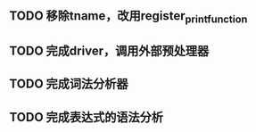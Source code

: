 
** TODO 移除tname，改用register_print_function

** TODO 完成driver，调用外部预处理器

** TODO 完成词法分析器

** TODO 完成表达式的语法分析
